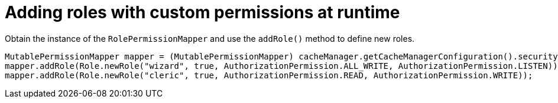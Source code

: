 [id='defining-authorization-roles-at-runtime_{context}']
= Adding roles with custom permissions at runtime

Obtain the instance of the `RolePermissionMapper` and use the `addRole()` method to define new roles.

[source,java,options="nowrap",subs=attributes+]
----
MutablePermissionMapper mapper = (MutablePermissionMapper) cacheManager.getCacheManagerConfiguration().security().authorization().rolePermissionMapper();
mapper.addRole(Role.newRole("wizard", true, AuthorizationPermission.ALL_WRITE, AuthorizationPermission.LISTEN));
mapper.addRole(Role.newRole("cleric", true, AuthorizationPermission.READ, AuthorizationPermission.WRITE));
----
